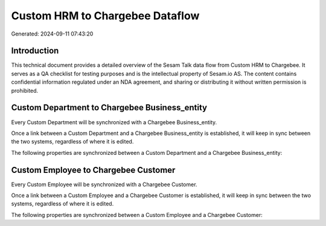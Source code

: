================================
Custom HRM to Chargebee Dataflow
================================

Generated: 2024-09-11 07:43:20

Introduction
------------

This technical document provides a detailed overview of the Sesam Talk data flow from Custom HRM to Chargebee. It serves as a QA checklist for testing purposes and is the intellectual property of Sesam.io AS. The content contains confidential information regulated under an NDA agreement, and sharing or distributing it without written permission is prohibited.

Custom Department to Chargebee Business_entity
----------------------------------------------
Every Custom Department will be synchronized with a Chargebee Business_entity.

Once a link between a Custom Department and a Chargebee Business_entity is established, it will keep in sync between the two systems, regardless of where it is edited.

The following properties are synchronized between a Custom Department and a Chargebee Business_entity:

.. list-table::
   :header-rows: 1

   * - Custom Department Property
     - Chargebee Business_entity Property
     - Chargebee Data Type


Custom Employee to Chargebee Customer
-------------------------------------
Every Custom Employee will be synchronized with a Chargebee Customer.

Once a link between a Custom Employee and a Chargebee Customer is established, it will keep in sync between the two systems, regardless of where it is edited.

The following properties are synchronized between a Custom Employee and a Chargebee Customer:

.. list-table::
   :header-rows: 1

   * - Custom Employee Property
     - Chargebee Customer Property
     - Chargebee Data Type

